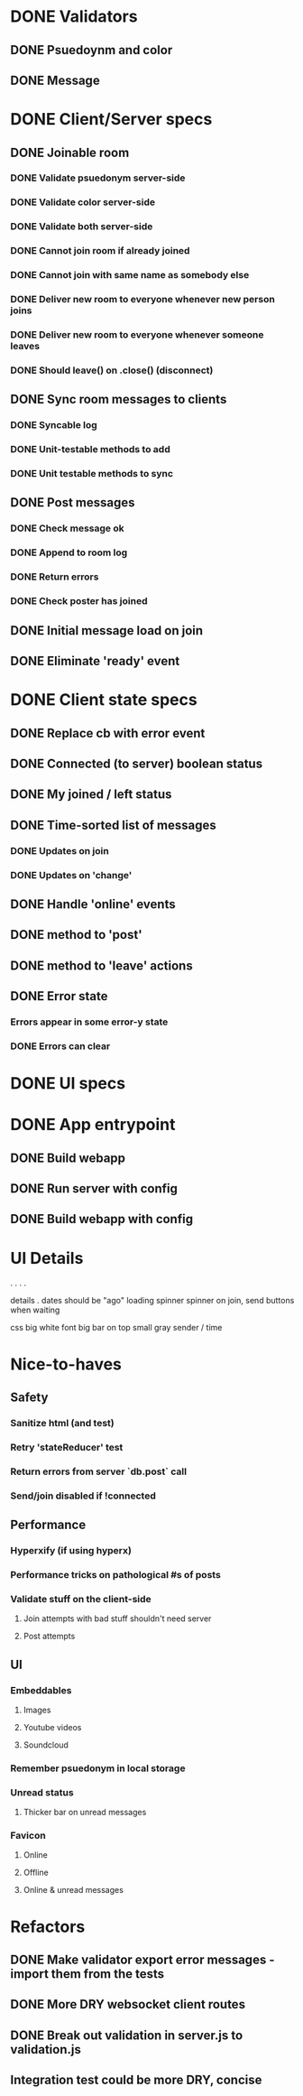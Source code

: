 * DONE Validators
CLOSED: [2017-08-25 Fri 15:56]
** DONE Psuedoynm and color
CLOSED: [2017-08-25 Fri 13:08]
** DONE Message
CLOSED: [2017-08-25 Fri 15:56]
* DONE Client/Server specs
CLOSED: [2017-08-27 Sun 01:09]
** DONE Joinable room
CLOSED: [2017-08-25 Fri 15:49]
*** DONE Validate psuedonym server-side
CLOSED: [2017-08-25 Fri 13:24]
*** DONE Validate color server-side
CLOSED: [2017-08-25 Fri 13:27]
*** DONE Validate both server-side
CLOSED: [2017-08-25 Fri 13:27]
*** DONE Cannot join room if already joined
CLOSED: [2017-08-25 Fri 13:37]
*** DONE Cannot join with same name as somebody else
CLOSED: [2017-08-25 Fri 13:51]
*** DONE Deliver new room to everyone whenever new person joins
CLOSED: [2017-08-25 Fri 13:44]
*** DONE Deliver new room to everyone whenever someone leaves
CLOSED: [2017-08-25 Fri 14:07]
*** DONE Should leave() on .close() (disconnect)
CLOSED: [2017-08-25 Fri 15:49]
** DONE Sync room messages to clients
CLOSED: [2017-08-25 Fri 16:53]
# investigate pouchDB
*** DONE Syncable log
CLOSED: [2017-08-25 Fri 16:53]
*** DONE Unit-testable methods to add
CLOSED: [2017-08-25 Fri 16:53]
*** DONE Unit testable methods to sync
CLOSED: [2017-08-25 Fri 16:53]
** DONE Post messages
CLOSED: [2017-08-26 Sat 14:41]
# POST ROUTE
*** DONE Check message ok
CLOSED: [2017-08-26 Sat 14:36]
*** DONE Append to room log
CLOSED: [2017-08-26 Sat 14:36]
*** DONE Return errors
CLOSED: [2017-08-26 Sat 14:41]
*** DONE Check poster has joined
CLOSED: [2017-08-26 Sat 14:41]
** DONE Initial message load on join
CLOSED: [2017-08-26 Sat 17:44]
** DONE Eliminate 'ready' event
CLOSED: [2017-08-27 Sun 01:09]
* DONE Client state specs
CLOSED: [2017-08-26 Sat 22:08]
# stateReducer.js
# Minidux should be good
** DONE Replace cb with error event
CLOSED: [2017-08-26 Sat 15:45]

** DONE Connected (to server) boolean status
CLOSED: [2017-08-26 Sat 16:48]
** DONE My joined / left status
CLOSED: [2017-08-26 Sat 16:48]
** DONE Time-sorted list of messages
CLOSED: [2017-08-26 Sat 17:51]
*** DONE Updates on join
CLOSED: [2017-08-26 Sat 17:44]
*** DONE Updates on 'change'
CLOSED: [2017-08-26 Sat 17:51]
** DONE Handle 'online' events
CLOSED: [2017-08-26 Sat 20:57]
** DONE method to 'post'
CLOSED: [2017-08-26 Sat 22:08]
** DONE method to 'leave' actions
CLOSED: [2017-08-26 Sat 22:08]
** DONE Error state
CLOSED: [2017-08-26 Sat 21:03]
*** Errors appear in some error-y state
*** DONE Errors can clear
CLOSED: [2017-08-26 Sat 17:51]
* DONE UI specs
CLOSED: [2017-08-27 Sun 13:03]
# webapp.js
# expected HTML for each state

# - figure out what's cool these days, main-loop or whatever
# - hyperx, virtualdom, ...

# // text input //  . //  . //  . // errors //   . //   . //   . // join screen //   . //   . //   . //   . //   . // online users //   . // messages //   . //   ... //   . //   . //   . //       . //      . // leave chat too //  ... //   integration //    .
* DONE App entrypoint
CLOSED: [2017-08-27 Sun 13:21]
** DONE Build webapp
CLOSED: [2017-08-27 Sun 13:04]
** DONE Run server with config
CLOSED: [2017-08-27 Sun 13:21]
** DONE Build webapp with config
CLOSED: [2017-08-27 Sun 13:21]
* UI Details

.
  . . .

details
  .
  dates should be "ago"
  loading spinner
  spinner on join, send buttons when waiting

css
 big white font
 big bar on top
 small gray sender / time

* Nice-to-haves
** Safety
*** Sanitize html (and test)
*** Retry 'stateReducer' test
# start with the initial state
# after each actions, describe ONLY the expected updates
# e.g., replace `state:` with `step:` or `reduceStep:`
*** Return errors from server `db.post` call
*** Send/join disabled if !connected 
** Performance
*** Hyperxify (if using hyperx)
*** Performance tricks on pathological #s of posts
*** Validate stuff on the client-side
# minidux can do this with createStore(reuder, initial, *enhancer*)
**** Join attempts with bad stuff shouldn't need server
**** Post attempts
** UI
*** Embeddables
**** Images
**** Youtube videos
**** Soundcloud
*** Remember psuedonym in local storage
# Load pseudonym from local storage, use to emit join message?
*** Unread status
**** Thicker bar on unread messages
*** Favicon
**** Online
**** Offline
**** Online & unread messages
* Refactors
** DONE Make validator export error messages - import them from the tests
CLOSED: [2017-08-26 Sat 22:11]
** DONE More DRY websocket client routes
CLOSED: [2017-08-25 Fri 14:13]
** DONE Break out validation in server.js to validation.js
CLOSED: [2017-08-26 Sat 22:11]
** Integration test could be more DRY, concise
